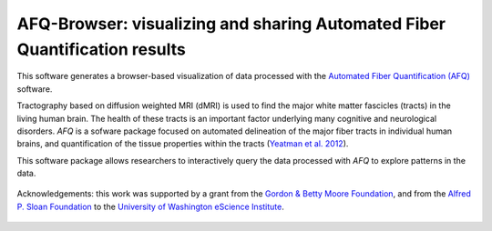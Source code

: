 
AFQ-Browser: visualizing and sharing Automated Fiber Quantification results
==============================================================================

This software generates a browser-based visualization of data processed with
the `Automated Fiber Quantification (AFQ) <https://github.com/yeatmanlab/AFQ>`_
software.

Tractography based on diffusion weighted MRI (dMRI) is used to find  the major
white matter fascicles (tracts) in the living human brain. The health of these
tracts is an important factor underlying many cognitive and neurological
disorders. `AFQ` is a sofware package focused on automated delineation of the
major fiber tracts in individual human brains, and quantification of the
tissue properties within the tracts (`Yeatman et al. 2012 <http://journals.plos.org/plosone/article?id=10.1371/journal.pone.0049790>`_).

This software package allows researchers to interactively query the data
processed with `AFQ` to explore patterns in the data.

    .. toctree::
       :maxdepth: 2

       installation_guide
       usage_guide
       reference/index


.. figure:: _static/BDE_Banner_revised20160211-01.jpg
   :align: center
   :figclass: align-center
   :target: http://escience.washington.edu

   Acknowledgements: this work was supported by a grant from the
   `Gordon & Betty Moore Foundation <https://www.moore.org/>`_,  and from the
   `Alfred P. Sloan Foundation <http://www.sloan.org/>`_ to the
   `University of Washington eScience Institute <http://escience.washington.edu/>`_.

.. _AFQ: http://github.com/yeatmanlab/AFQ
